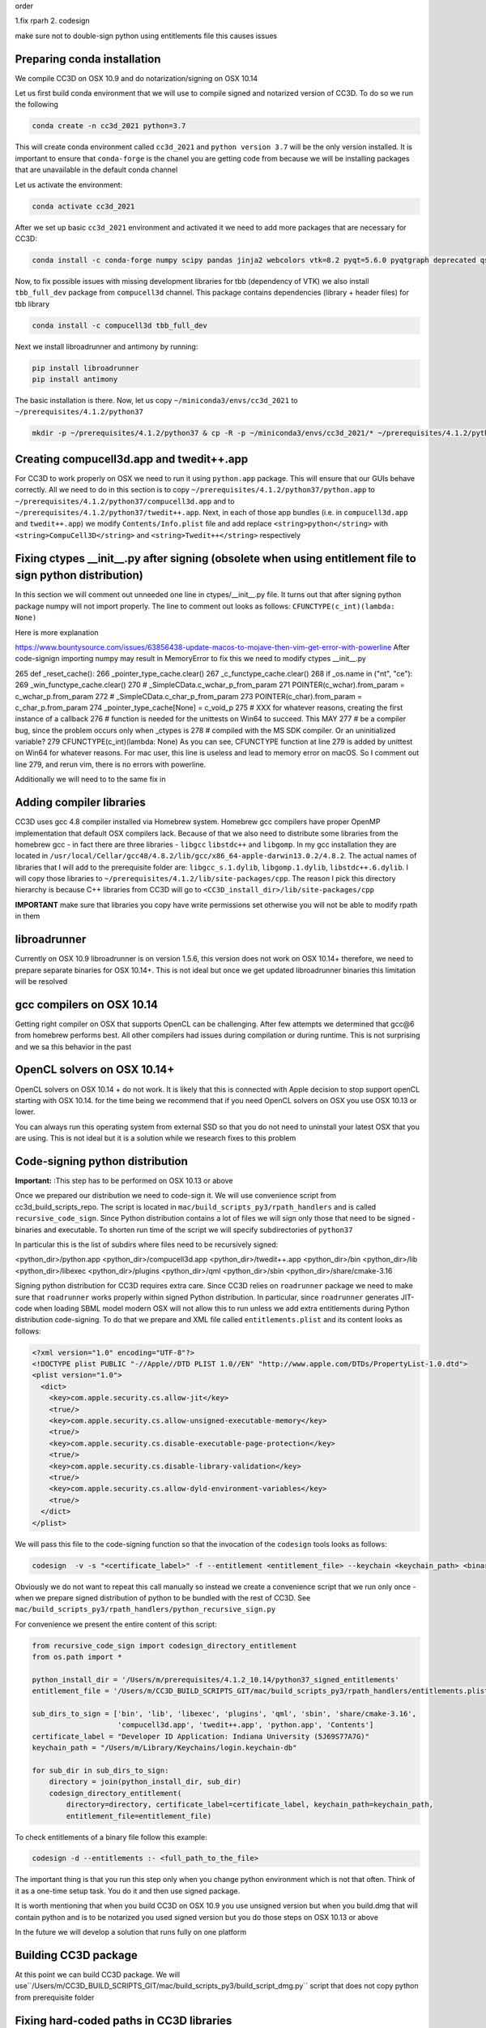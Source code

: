 
order

1.fix rparh
2. codesign

make sure not to double-sign python using entitlements file this causes issues


Preparing conda installation
============================
We compile CC3D on OSX 10.9 and do notarization/signing on OSX 10.14

Let us first build conda environment that we will use to compile signed and notarized version of
CC3D. To do so we run the following

.. code-block:: console

    conda create -n cc3d_2021 python=3.7

This will create conda environment called ``cc3d_2021`` and ``python version 3.7`` will be the only version
installed. It is important to ensure that ``conda-forge`` is the chanel you are getting code from
because we will be installing packages that are unavailable in the default conda channel

Let us activate the environment:

.. code-block:: console

    conda activate cc3d_2021

After we set up basic ``cc3d_2021`` environment and activated it we need to add more packages
that are necessary for CC3D:

.. code-block:: console

    conda install -c conda-forge numpy scipy pandas jinja2 webcolors vtk=8.2 pyqt=5.6.0 pyqtgraph deprecated qscintilla2 jinja2 chardet cmake swig=3 python.app


Now, to fix possible issues with missing development libraries for tbb (dependency of VTK) we also
install ``tbb_full_dev`` package from ``compucell3d`` channel. This package contains
dependencies (library + header files) for tbb library

.. code-block:: console

     conda install -c compucell3d tbb_full_dev

Next we install libroadrunner and antimony by running:

.. code-block:: console

    pip install libroadrunner
    pip install antimony


The basic installation is there. Now, let us copy ``~/miniconda3/envs/cc3d_2021`` to ``~/prerequisites/4.1.2/python37``

.. code-block:: console

    mkdir -p ~/prerequisites/4.1.2/python37 & cp -R -p ~/miniconda3/envs/cc3d_2021/* ~/prerequisites/4.1.2/python37

Creating compucell3d.app and twedit++.app
=========================================

For CC3D to work properly on OSX we need to run it using ``python.app`` package. This will ensure
that our GUIs behave correctly. All we need to do in this section is to copy
``~/prerequisites/4.1.2/python37/python.app`` to ``~/prerequisites/4.1.2/python37/compucell3d.app`` and to ``~/prerequisites/4.1.2/python37/twedit++.app``. Next, in each of those app bundles (i.e. in ``compucell3d.app`` and ``twedit++.app``) we modify ``Contents/Info.plist`` file and add
replace ``<string>python</string>`` with ``<string>CompuCell3D</string>`` and
``<string>Twedit++</string>`` respectively


Fixing ctypes __init__.py after signing (obsolete when using entitlement file to sign python distribution)
========================================

In this section we will comment out unneeded one line in ctypes/__init__.py file. It turns out
that after signing python package numpy will not import properly. The line to comment out looks
as follows: ``CFUNCTYPE(c_int)(lambda: None)``

Here is more explanation

https://www.bountysource.com/issues/63856438-update-macos-to-mojave-then-vim-get-error-with-powerline
After code-signign importing numpy may result in MemoryError to fix this we need to
modify ctypes __init__.py

265 def _reset_cache():
266     _pointer_type_cache.clear()
267     _c_functype_cache.clear()
268     if _os.name in ("nt", "ce"):
269         _win_functype_cache.clear()
270     # _SimpleCData.c_wchar_p_from_param
271     POINTER(c_wchar).from_param = c_wchar_p.from_param
272     # _SimpleCData.c_char_p_from_param
273     POINTER(c_char).from_param = c_char_p.from_param
274     _pointer_type_cache[None] = c_void_p
275     # XXX for whatever reasons, creating the first instance of a callback
276     # function is needed for the unittests on Win64 to succeed.  This MAY
277     # be a compiler bug, since the problem occurs only when _ctypes is
278     # compiled with the MS SDK compiler.  Or an uninitialized variable?
279     CFUNCTYPE(c_int)(lambda: None)
As you can see, CFUNCTYPE function at line 279 is added by unittest on Win64 for whatever reasons. For mac user, this line is useless and lead to memory error on macOS. So I comment out line 279, and rerun vim, there is no errors with powerline.


Additionally we will need to to the same fix in 

Adding compiler libraries
=========================

CC3D uses gcc 4.8 compiler installed via Homebrew system. Homebrew gcc compilers have proper
OpenMP implementation that default OSX compilers lack. Because of that we also need to distribute
some libraries from the homebrew gcc - in fact there are three libraries - ``libgcc`` ``libstdc++`` and ``libgomp``. In my gcc installation they are located in
``/usr/local/Cellar/gcc48/4.8.2/lib/gcc/x86_64-apple-darwin13.0.2/4.8.2``. The actual names of
libraries that I will add to the prerequisite folder are: ``libgcc_s.1.dylib``,
``libgomp.1.dylib``, ``libstdc++.6.dylib``. I will copy those libraries to
``~/prerequisites/4.1.2/lib/site-packages/cpp``. The reason I pick this directory hierarchy is
because C++ libraries from CC3D will go to ``<CC3D_install_dir>/lib/site-packages/cpp``

**IMPORTANT** make sure that libraries you copy have write permissions set otherwise you will not be
able to modify rpath in them

libroadrunner
==============

Currently on OSX 10.9 libroadrunner is on version 1.5.6, this version does not work
on OSX 10.14+ therefore, we need to prepare separate binaries for OSX 10.14+. This is not
ideal but once we get updated libroadrunner binaries this limitation will be resolved

gcc compilers on OSX 10.14
==========================

Getting right compiler on OSX that supports OpenCL can be challenging. After few attempts
we determined that gcc@6 from homebrew performs best. All other compilers had issues during
compilation or during runtime. This is not surprising and we sa this behavior in the past

OpenCL solvers on OSX 10.14+
============================

OpenCL solvers on OSX 10.14 + do not work. It is likely that this is connected with
Apple decision to stop support openCL starting with OSX 10.14. for the time being we
recommend that if you need OpenCL solvers on OSX you use OSX 10.13 or lower.

You can always run this operating system from external SSD so that you do not need to
uninstall your latest OSX that you are using. This is not ideal but it is a solution while
we research fixes to this problem


Code-signing python distribution
================================
**Important:** :This step has to be performed on OSX 10.13 or above

Once we prepared our distribution we need to code-sign it. We will use convenience script from
cc3d_build_scripts_repo. The script is located in ``mac/build_scripts_py3/rpath_handlers`` and
is called ``recursive_code_sign``. Since Python distribution contains a lot of files we will
sign only those that need to be signed - binaries and executable. To shorten run time of the script
we will specify subdirectories of ``python37``

In particular this is the list of subdirs where files need to be recursively signed:

<python_dir>/python.app
<python_dir>/compucell3d.app
<python_dir>/twedit++.app
<python_dir>/bin
<python_dir>/lib
<python_dir>/libexec
<python_dir>/plugins
<python_dir>/qml
<python_dir>/sbin
<python_dir>/share/cmake-3.16


Signing python distribution for CC3D requires extra care. Since CC3D relies on ``roadrunner`` package
we need to make sure that ``roadrunner`` works properly within signed Python distribution.
In particular, since ``roadrunner`` generates JIT-code when loading SBML model modern OSX
will not allow this to run unless we add extra entitlements during Python distribution code-signing.
To do that we prepare and XML file called ``entitlements.plist`` and its content looks as follows:

.. code-block:: xml

    <?xml version="1.0" encoding="UTF-8"?>
    <!DOCTYPE plist PUBLIC "-//Apple//DTD PLIST 1.0//EN" "http://www.apple.com/DTDs/PropertyList-1.0.dtd">
    <plist version="1.0">
      <dict>
        <key>com.apple.security.cs.allow-jit</key>
        <true/>
        <key>com.apple.security.cs.allow-unsigned-executable-memory</key>
        <true/>
        <key>com.apple.security.cs.disable-executable-page-protection</key>
        <true/>
        <key>com.apple.security.cs.disable-library-validation</key>
        <true/>
        <key>com.apple.security.cs.allow-dyld-environment-variables</key>
        <true/>
      </dict>
    </plist>

We will pass this file to the code-signing function so that the invocation of the ``codesign`` tools
looks as follows:

.. code-block:: console

    codesign  -v -s "<certificate_label>" -f --entitlement <entitlement_file> --keychain <keychain_path> <binary_file_to_be_signed>

Obviously we do not want to repeat this call manually so instead we create a convenience script that we
run only once - when we prepare signed distribution of python to be bundled with the rest of CC3D. See
``mac/build_scripts_py3/rpath_handlers/python_recursive_sign.py``

For convenience we present the entire content of this script:

.. code-block:: python

    from recursive_code_sign import codesign_directory_entitlement
    from os.path import *

    python_install_dir = '/Users/m/prerequisites/4.1.2_10.14/python37_signed_entitlements'
    entitlement_file = '/Users/m/CC3D_BUILD_SCRIPTS_GIT/mac/build_scripts_py3/rpath_handlers/entitlements.plist'

    sub_dirs_to_sign = ['bin', 'lib', 'libexec', 'plugins', 'qml', 'sbin', 'share/cmake-3.16',
                        'compucell3d.app', 'twedit++.app', 'python.app', 'Contents']
    certificate_label = "Developer ID Application: Indiana University (5J69S77A7G)"
    keychain_path = "/Users/m/Library/Keychains/login.keychain-db"

    for sub_dir in sub_dirs_to_sign:
        directory = join(python_install_dir, sub_dir)
        codesign_directory_entitlement(
            directory=directory, certificate_label=certificate_label, keychain_path=keychain_path,
            entitlement_file=entitlement_file)


To check entitlements of a binary file follow this example:

.. code-block:: console

    codesign -d --entitlements :- <full_path_to_the_file>

The important thing is that you run this step only when you change python environment which is not that
often. Think of it as a one-time setup task. You do it and then use signed package.

It is worth mentioning that when you build CC3D on OSX 10.9 you use unsigned version but when you
build.dmg that will contain python and is to be notarized you used signed version but you do those steps
on OSX 10.13 or above

In the future we will develop a solution that runs fully on one platform

Building CC3D package
=====================

At this point we can build CC3D package. We will use``/Users/m/CC3D_BUILD_SCRIPTS_GIT/mac/build_scripts_py3/build_script_dmg.py`` script that does not copy python
from prerequisite folder


Fixing hard-coded paths in CC3D libraries
=========================================

When CC3D gets compiled those 3 gcc compiler libraries appear as hard-coded dependencies of CC3D libraries.
We can use script ``rpath_printout`` to ge a list of all hardcoded libraries in the CC3D package. When we run it as

.. code-block:: console

    python rpath_printout.py --directory=/Users/m/install_projects/CC3D_4.1.2
    --extensions
    .dylib
    .so


we will see which libraries have hardcoded paths. We are only interested in "non-system" libraries and in our case
those are:

/usr/local/Cellar/gcc48/4.8.2/lib/gcc/x86_64-apple-darwin13.0.2/4.8.2/libgcc_s.1.dylib
/usr/local/lib/gcc/x86_64-apple-darwin13.0.2/4.8.2/libstdc++.6.dylib
/usr/local/lib/gcc/x86_64-apple-darwin13.0.2/4.8.2/libgomp.1.dylib

We keep a note of them and we will use them in the next script that wil fix hard coded paths for every CC3D liubrary

Running rpath_fixer
--------------------

``rpath_fixer`` is a script that replaces hardcoded library with @rpath counterpart. @rpath stands for runtime search
path. The process of replacing it has two components. First we add a new search path to the dependent library using
``install_name_tool -add_rpath @loader_path/... ...`` command and in step 2 we use ``install_name_tool -change ...``
command to replace hardcoded path with @rpath/path_to_dependent_library

The script does those steps automatically. In out case since we know which 3 libraries are hardcoded we run the script
as follows:

.. code-block:: console


    python rpath_fixer.py
    --directory=/Users/m/install_projects/CC3D_4.1.2
    --extensions
    .dylib
    .so
    --target-location-of-hardcoded-libs=/Users/m/install_projects/CC3D_4.1.2/lib/site-packages/cc3d/cpp/lib
    --hardcoded-paths-list
    /usr/local/Cellar/gcc48/4.8.2/lib/gcc/x86_64-apple-darwin13.0.2/4.8.2/libgcc_s.1.dylib
    /usr/local/lib/gcc/x86_64-apple-darwin13.0.2/4.8.2/libstdc++.6.dylib
    /usr/local/lib/gcc/x86_64-apple-darwin13.0.2/4.8.2/libgomp.1.dylib

where the argument ``--target-location-of-hardcoded-libs`` points to location of the folder in the CC3D install
directory where we will copy the 3 gcc compiler libraries

Although we show this step as standalone step, we integrated this into CC3D build script



Code Signing
=============

Once we signed python distribution and compiled cc3d we run a script that finalizes installation. What it does is
first sign CC3D code, second copy signed pyt distribution:

you run this code as follows:

.. code-block:: console

    python finalize_cc3d_install.py
    --cc3d-install-dir=/Volumes/mavericksosx/Users/m/install_projects/CC3D_4.1.2
    --certificate-label="Developer ID Application: XXX"
    --python-source-signed-dir=/Users/m/prerequisites/4.1.2_10.14/python37_signed_entitlements
    --keychain-path=/Users/m/Library/Keychains/login.keychain-db

Building dmg
============

we use DMG canvas to build dmg and to do notarization. This si paid software but wort 20$ . Make sure to enable
dmg signing and notarization



CC3D Code Signing and Authorization
===================================

To distribute code on the new OSX you need to sign and notarize binaries. This is a
multiple step process. We will discuss all those steps. We developed convenience scripts that help and automate some of the more mundane tasks related to proper binaries certification

Step 1
-------

In this step we need to make sure that our code can run without specifying
``DYLD_LIBRARY_PATH`` environment variable. In particular we need to make sure there are
no hard-coded paths(except for system libraries) in any shared library we want to
distribute.

**IMPORTANT**. It is best to perform this step first before attempting code signing or
notarization. In our early  tests it happened that if we firss signed code and then
attempted to replace hard-coded path with @rpath specifications we ran into issues




Step 2 - Signing of the code
----------------------------

First make sure you have the proper certificate. The right certificate should read:

**macOS Developer ID XXX**

or if you open Keychain Access application look for certificate that reads
**Developer ID Application: CERTIFICATE_NAME (XXX)**

You may also follow this guide to see if certificate is valid
https://support.apple.com/guide/keychain-access/determine-if-a-certificate-is-valid-kyca2794/mac

From command line if you want to list code signing identities do the following:

.. code-block:: console

    security find-identity -v -p codesigning

see also:
https://stackoverflow.com/questions/7747230/determining-codesigning-identities-from-the-command-line

Here are other useful links

https://ohanaware.com/support/index.php?article=how-to-code-sign-dmg-files.html
https://stackoverflow.com/questions/49748988/how-to-codesign-dmg-and-app-inside-it
https://osxdaily.com/2016/03/14/verify-code-sign-apps-mac-os-x/

Now lets sign directory with cc3d install
We assume that CC3D is installed in ``/Users/m/mini_cc3d_install_1``

.. code-block::

    



Note:
-----

Libraries that are hardcoded are idelly placed in the "deepest library folder"
https://www.bountysource.com/issues/63856438-update-macos-to-mojave-then-vim-get-error-with-powerline
After code-signign importing numpy may result in MemoryError to fix this we need to
modify ctypes __init__.py

265 def _reset_cache():
266     _pointer_type_cache.clear()
267     _c_functype_cache.clear()
268     if _os.name in ("nt", "ce"):
269         _win_functype_cache.clear()
270     # _SimpleCData.c_wchar_p_from_param
271     POINTER(c_wchar).from_param = c_wchar_p.from_param
272     # _SimpleCData.c_char_p_from_param
273     POINTER(c_char).from_param = c_char_p.from_param
274     _pointer_type_cache[None] = c_void_p
275     # XXX for whatever reasons, creating the first instance of a callback
276     # function is needed for the unittests on Win64 to succeed.  This MAY
277     # be a compiler bug, since the problem occurs only when _ctypes is
278     # compiled with the MS SDK compiler.  Or an uninitialized variable?
279     CFUNCTYPE(c_int)(lambda: None)
As you can see, CFUNCTYPE function at line 279 is added by unittest on Win64 for whatever reasons. For mac user, this line is useless and lead to memory error on macOS. So I comment out line 279, and rerun vim, there is no errors with powerline.

also need to sign everything in share/cmake-3.16/

this is what is being signed in python:
<python_dir>/bin
<python_dir>/lib
<python_dir>/libexec
<python_dir>/plugins
<python_dir>/qml
<python_dir>/sbin
<python_dir>/share/cmake-3.16

Useful Links
==============

https://github.com/electron/electron/blob/master/docs/tutorial/mac-app-store-submission-guide.md
https://developer.apple.com/videos/play/wwdc2018/702/
https://stackoverflow.com/questions/52911791/hardened-runtime-for-java-and-mojave
https://apple.stackexchange.com/questions/52675/how-do-i-find-out-what-entitlements-an-app-has
https://developer.apple.com/documentation/bundleresources/entitlements/com_apple_security_cs_allow-jit
https://lapcatsoftware.com/articles/hardened-runtime-sandboxing.html
